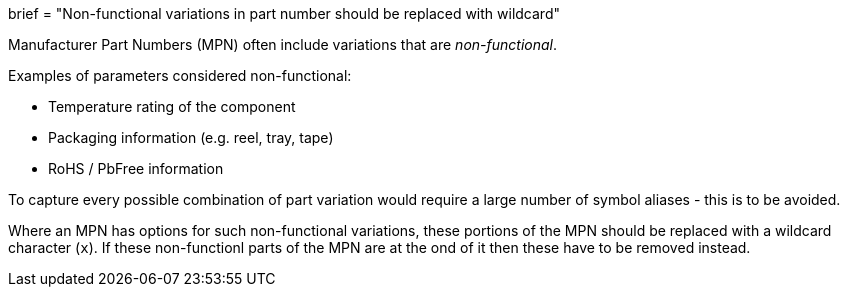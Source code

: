 +++
brief = "Non-functional variations in part number should be replaced with wildcard"
+++

Manufacturer Part Numbers (MPN) often include variations that are _non-functional_.

Examples of parameters considered non-functional:

* Temperature rating of the component
* Packaging information (e.g. reel, tray, tape)
* RoHS / PbFree information

To capture every possible combination of part variation would require a large number of symbol aliases - this is to be avoided.

Where an MPN has options for such non-functional variations, these portions of the MPN should be replaced with a wildcard character (`x`). If these non-functionl parts of the MPN are at the ond of it then these have to be removed instead.
